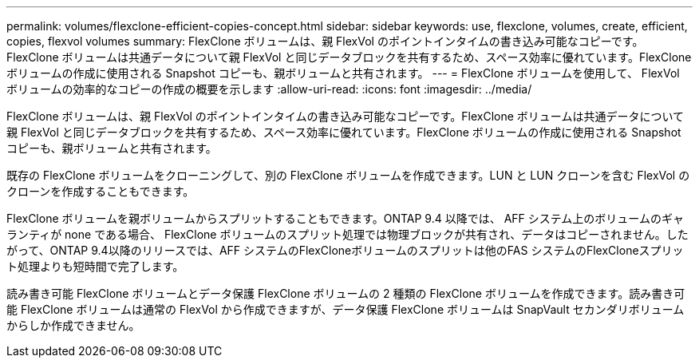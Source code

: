 ---
permalink: volumes/flexclone-efficient-copies-concept.html 
sidebar: sidebar 
keywords: use, flexclone, volumes, create, efficient, copies, flexvol volumes 
summary: FlexClone ボリュームは、親 FlexVol のポイントインタイムの書き込み可能なコピーです。FlexClone ボリュームは共通データについて親 FlexVol と同じデータブロックを共有するため、スペース効率に優れています。FlexClone ボリュームの作成に使用される Snapshot コピーも、親ボリュームと共有されます。 
---
= FlexClone ボリュームを使用して、 FlexVol ボリュームの効率的なコピーの作成の概要を示します
:allow-uri-read: 
:icons: font
:imagesdir: ../media/


[role="lead"]
FlexClone ボリュームは、親 FlexVol のポイントインタイムの書き込み可能なコピーです。FlexClone ボリュームは共通データについて親 FlexVol と同じデータブロックを共有するため、スペース効率に優れています。FlexClone ボリュームの作成に使用される Snapshot コピーも、親ボリュームと共有されます。

既存の FlexClone ボリュームをクローニングして、別の FlexClone ボリュームを作成できます。LUN と LUN クローンを含む FlexVol のクローンを作成することもできます。

FlexClone ボリュームを親ボリュームからスプリットすることもできます。ONTAP 9.4 以降では、 AFF システム上のボリュームのギャランティが none である場合、 FlexClone ボリュームのスプリット処理では物理ブロックが共有され、データはコピーされません。したがって、ONTAP 9.4以降のリリースでは、AFF システムのFlexCloneボリュームのスプリットは他のFAS システムのFlexCloneスプリット処理よりも短時間で完了します。

読み書き可能 FlexClone ボリュームとデータ保護 FlexClone ボリュームの 2 種類の FlexClone ボリュームを作成できます。読み書き可能 FlexClone ボリュームは通常の FlexVol から作成できますが、データ保護 FlexClone ボリュームは SnapVault セカンダリボリュームからしか作成できません。
